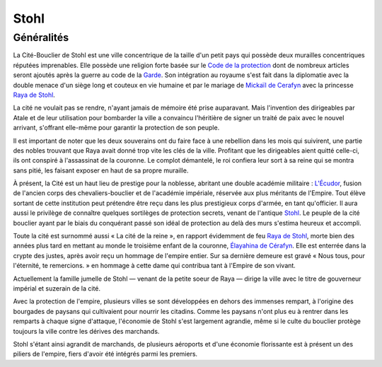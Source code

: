 Stohl
=====

Généralités
-----------

La Cité-Bouclier de Stohl est une ville concentrique de la taille d'un
petit pays qui possède deux murailles concentriques réputées
imprenables. Elle possède une religion forte basée sur le `Code de la
protection <Code_de_la_protection>`__ dont de nombreux articles seront
ajoutés après la guerre au code de la
`Garde <Troisième_Légion_d'Atale>`__. Son intégration au royaume s'est
fait dans la diplomatie avec la double menace d'un siège long et couteux
en vie humaine et par le mariage de `Mickaïl de
Cerafyn <Mickaïl_de_Cerafyn>`__ avec la princesse `Raya de
Stohl <Raya_de_Stohl>`__.

La cité ne voulait pas se rendre, n'ayant jamais de mémoire été prise
auparavant. Mais l'invention des dirigeables par Atale et de leur
utilisation pour bombarder la ville a convaincu l'héritière de signer un
traité de paix avec le nouvel arrivant, s'offrant elle-même pour
garantir la protection de son peuple.

Il est important de noter que les deux souverains ont du faire face à
une rebellion dans les mois qui suivirent, une partie des nobles
trouvant que Raya avait donné trop vite les clés de la ville. Profitant
que les dirigeables aient quitté celle-ci, ils ont conspiré à
l'assassinat de la couronne. Le complot démantelé, le roi confiera leur
sort à sa reine qui se montra sans pitié, les faisant exposer en haut de
sa propre muraille.

À présent, la Cité est un haut lieu de prestige pour la noblesse,
abritant une double académie militaire : `L'Écudor <L'Écudor>`__, fusion
de l'ancien corps des chevaliers-bouclier et de l'académie impériale,
réservée aux plus méritants de l'Empire. Tout élève sortant de cette
institution peut prétendre être reçu dans les plus prestigieux corps
d'armée, en tant qu'officier. Il aura aussi le privilège de connaître
quelques sortilèges de protection secrets, venant de l'antique
`Stohl <Stohl>`__. Le peuple de la cité bouclier ayant par le biais du
conquérant passé son idéal de protection au delà des murs s'estima
heureux et accompli.

Toute la cité est surnommé aussi « La cité de la reine », en rapport
évidemment de feu `Raya de Stohl <Raya_de_Stohl>`__, morte bien des
années plus tard en mettant au monde le troisième enfant de la couronne,
`Élayahina de Cérafyn <Élayahina_de_Cérafyn>`__. Elle est enterrée dans
la crypte des justes, après avoir reçu un hommage de l'empire entier.
Sur sa dernière demeure est gravé « Nous tous, pour l'éternité, te
remercions. » en hommage à cette dame qui contribua tant à l'Empire de
son vivant.

Actuellement la famille jumelle de Stohl — venant de la petite soeur de
Raya — dirige la ville avec le titre de gouverneur impérial et suzerain
de la cité.

Avec la protection de l'empire, plusieurs villes se sont développées en
dehors des immenses rempart, à l'origine des bourgades de paysans qui
cultivaient pour nourrir les citadins. Comme les paysans n'ont plus eu à
rentrer dans les remparts à chaque signe d'attaque, l'économie de Stohl
s'est largement agrandie, même si le culte du bouclier protège toujours
la ville contre les dérives des marchands.

Stohl s'étant ainsi agrandit de marchands, de plusieurs aéroports et
d'une économie florissante est à présent un des piliers de l'empire,
fiers d'avoir été intégrés parmi les premiers.
